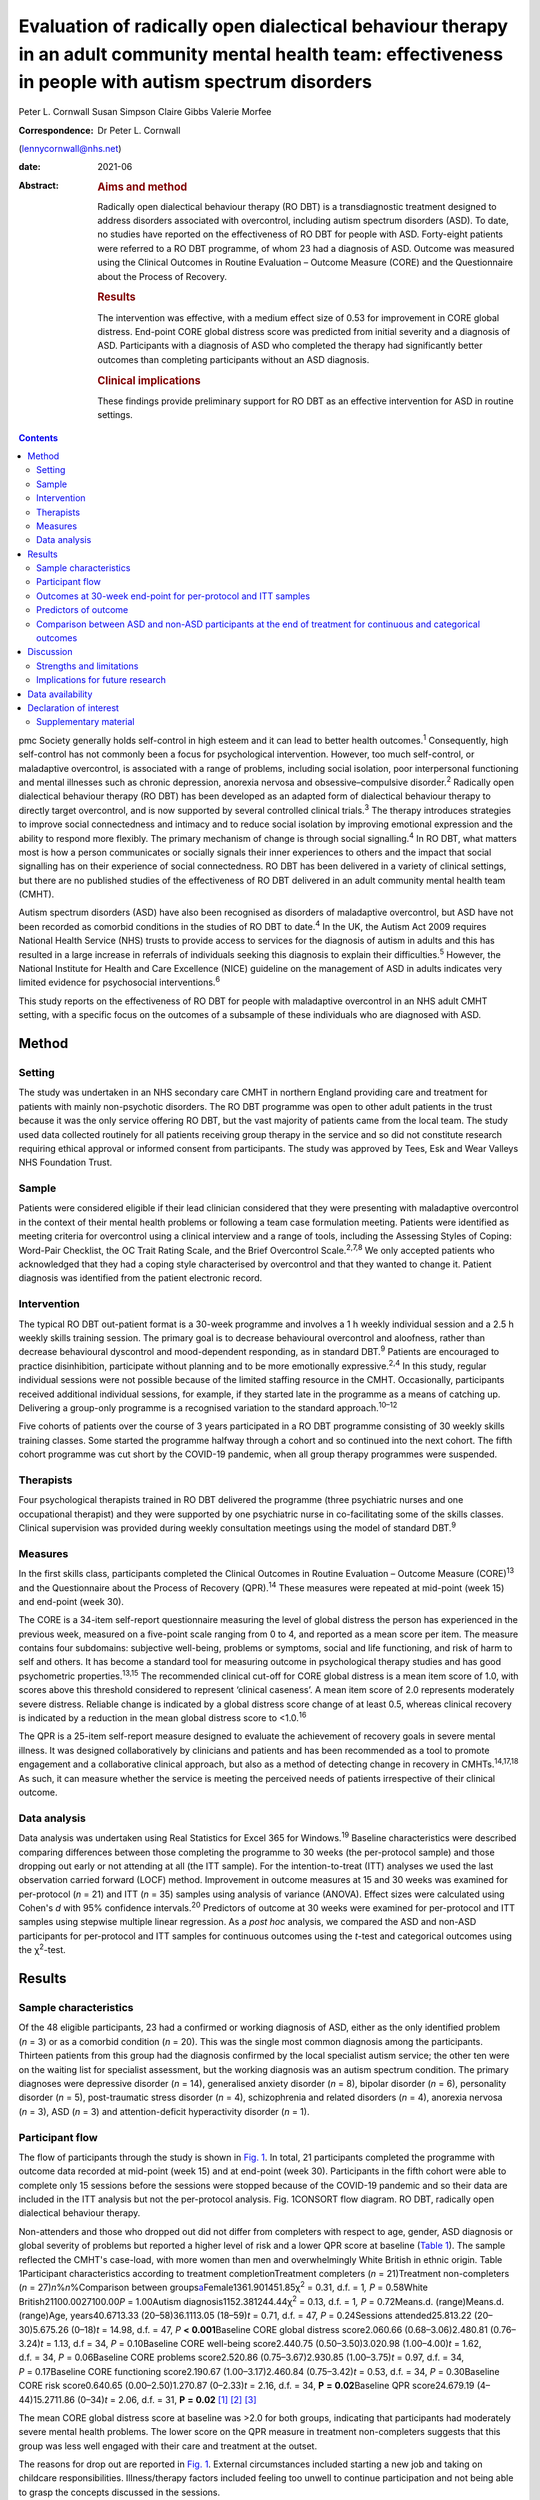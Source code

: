 ===========================================================================================================================================================
Evaluation of radically open dialectical behaviour therapy in an adult community mental health team: effectiveness in people with autism spectrum disorders
===========================================================================================================================================================



Peter L. Cornwall
Susan Simpson
Claire Gibbs
Valerie Morfee

:Correspondence: Dr Peter L. Cornwall
(lennycornwall@nhs.net)

:date: 2021-06

:Abstract:
   .. rubric:: Aims and method
      :name: sec_a1

   Radically open dialectical behaviour therapy (RO DBT) is a
   transdiagnostic treatment designed to address disorders associated
   with overcontrol, including autism spectrum disorders (ASD). To date,
   no studies have reported on the effectiveness of RO DBT for people
   with ASD. Forty-eight patients were referred to a RO DBT programme,
   of whom 23 had a diagnosis of ASD. Outcome was measured using the
   Clinical Outcomes in Routine Evaluation – Outcome Measure (CORE) and
   the Questionnaire about the Process of Recovery.

   .. rubric:: Results
      :name: sec_a2

   The intervention was effective, with a medium effect size of 0.53 for
   improvement in CORE global distress. End-point CORE global distress
   score was predicted from initial severity and a diagnosis of ASD.
   Participants with a diagnosis of ASD who completed the therapy had
   significantly better outcomes than completing participants without an
   ASD diagnosis.

   .. rubric:: Clinical implications
      :name: sec_a3

   These findings provide preliminary support for RO DBT as an effective
   intervention for ASD in routine settings.


.. contents::
   :depth: 3
..

pmc
Society generally holds self-control in high esteem and it can lead to
better health outcomes.\ :sup:`1` Consequently, high self-control has
not commonly been a focus for psychological intervention. However, too
much self-control, or maladaptive overcontrol, is associated with a
range of problems, including social isolation, poor interpersonal
functioning and mental illnesses such as chronic depression, anorexia
nervosa and obsessive–compulsive disorder.\ :sup:`2` Radically open
dialectical behaviour therapy (RO DBT) has been developed as an adapted
form of dialectical behaviour therapy to directly target overcontrol,
and is now supported by several controlled clinical trials.\ :sup:`3`
The therapy introduces strategies to improve social connectedness and
intimacy and to reduce social isolation by improving emotional
expression and the ability to respond more flexibly. The primary
mechanism of change is through social signalling.\ :sup:`4` In RO DBT,
what matters most is how a person communicates or socially signals their
inner experiences to others and the impact that social signalling has on
their experience of social connectedness. RO DBT has been delivered in a
variety of clinical settings, but there are no published studies of the
effectiveness of RO DBT delivered in an adult community mental health
team (CMHT).

Autism spectrum disorders (ASD) have also been recognised as disorders
of maladaptive overcontrol, but ASD have not been recorded as comorbid
conditions in the studies of RO DBT to date.\ :sup:`4` In the UK, the
Autism Act 2009 requires National Health Service (NHS) trusts to provide
access to services for the diagnosis of autism in adults and this has
resulted in a large increase in referrals of individuals seeking this
diagnosis to explain their difficulties.\ :sup:`5` However, the National
Institute for Health and Care Excellence (NICE) guideline on the
management of ASD in adults indicates very limited evidence for
psychosocial interventions.\ :sup:`6`

This study reports on the effectiveness of RO DBT for people with
maladaptive overcontrol in an NHS adult CMHT setting, with a specific
focus on the outcomes of a subsample of these individuals who are
diagnosed with ASD.

.. _sec1:

Method
======

.. _sec1-1:

Setting
-------

The study was undertaken in an NHS secondary care CMHT in northern
England providing care and treatment for patients with mainly
non-psychotic disorders. The RO DBT programme was open to other adult
patients in the trust because it was the only service offering RO DBT,
but the vast majority of patients came from the local team. The study
used data collected routinely for all patients receiving group therapy
in the service and so did not constitute research requiring ethical
approval or informed consent from participants. The study was approved
by Tees, Esk and Wear Valleys NHS Foundation Trust.

.. _sec1-2:

Sample
------

Patients were considered eligible if their lead clinician considered
that they were presenting with maladaptive overcontrol in the context of
their mental health problems or following a team case formulation
meeting. Patients were identified as meeting criteria for overcontrol
using a clinical interview and a range of tools, including the Assessing
Styles of Coping: Word-Pair Checklist, the OC Trait Rating Scale, and
the Brief Overcontrol Scale.\ :sup:`2,7,8` We only accepted patients who
acknowledged that they had a coping style characterised by overcontrol
and that they wanted to change it. Patient diagnosis was identified from
the patient electronic record.

.. _sec1-3:

Intervention
------------

The typical RO DBT out-patient format is a 30-week programme and
involves a 1 h weekly individual session and a 2.5 h weekly skills
training session. The primary goal is to decrease behavioural
overcontrol and aloofness, rather than decrease behavioural dyscontrol
and mood-dependent responding, as in standard DBT.\ :sup:`9` Patients
are encouraged to practice disinhibition, participate without planning
and to be more emotionally expressive.\ :sup:`2,4` In this study,
regular individual sessions were not possible because of the limited
staffing resource in the CMHT. Occasionally, participants received
additional individual sessions, for example, if they started late in the
programme as a means of catching up. Delivering a group-only programme
is a recognised variation to the standard approach.\ :sup:`10–12`

Five cohorts of patients over the course of 3 years participated in a RO
DBT programme consisting of 30 weekly skills training classes. Some
started the programme halfway through a cohort and so continued into the
next cohort. The fifth cohort programme was cut short by the COVID-19
pandemic, when all group therapy programmes were suspended.

.. _sec1-4:

Therapists
----------

Four psychological therapists trained in RO DBT delivered the programme
(three psychiatric nurses and one occupational therapist) and they were
supported by one psychiatric nurse in co-facilitating some of the skills
classes. Clinical supervision was provided during weekly consultation
meetings using the model of standard DBT.\ :sup:`9`

.. _sec1-5:

Measures
--------

In the first skills class, participants completed the Clinical Outcomes
in Routine Evaluation – Outcome Measure (CORE)\ :sup:`13` and the
Questionnaire about the Process of Recovery (QPR).\ :sup:`14` These
measures were repeated at mid-point (week 15) and end-point (week 30).

The CORE is a 34-item self-report questionnaire measuring the level of
global distress the person has experienced in the previous week,
measured on a five-point scale ranging from 0 to 4, and reported as a
mean score per item. The measure contains four subdomains: subjective
well-being, problems or symptoms, social and life functioning, and risk
of harm to self and others. It has become a standard tool for measuring
outcome in psychological therapy studies and has good psychometric
properties.\ :sup:`13,15` The recommended clinical cut-off for CORE
global distress is a mean item score of 1.0, with scores above this
threshold considered to represent ‘clinical caseness’. A mean item score
of 2.0 represents moderately severe distress. Reliable change is
indicated by a global distress score change of at least 0.5, whereas
clinical recovery is indicated by a reduction in the mean global
distress score to <1.0.\ :sup:`16`

The QPR is a 25-item self-report measure designed to evaluate the
achievement of recovery goals in severe mental illness. It was designed
collaboratively by clinicians and patients and has been recommended as a
tool to promote engagement and a collaborative clinical approach, but
also as a method of detecting change in recovery in
CMHTs.\ :sup:`14,17,18` As such, it can measure whether the service is
meeting the perceived needs of patients irrespective of their clinical
outcome.

.. _sec1-6:

Data analysis
-------------

Data analysis was undertaken using Real Statistics for Excel 365 for
Windows.\ :sup:`19` Baseline characteristics were described comparing
differences between those completing the programme to 30 weeks (the
per-protocol sample) and those dropping out early or not attending at
all (the ITT sample). For the intention-to-treat (ITT) analyses we used
the last observation carried forward (LOCF) method. Improvement in
outcome measures at 15 and 30 weeks was examined for per-protocol
(*n* = 21) and ITT (*n* = 35) samples using analysis of variance
(ANOVA). Effect sizes were calculated using Cohen's *d* with 95%
confidence intervals.\ :sup:`20` Predictors of outcome at 30 weeks were
examined for per-protocol and ITT samples using stepwise multiple linear
regression. As a *post hoc* analysis, we compared the ASD and non-ASD
participants for per-protocol and ITT samples for continuous outcomes
using the *t*-test and categorical outcomes using the χ\ :sup:`2`-test.

.. _sec2:

Results
=======

.. _sec2-1:

Sample characteristics
----------------------

Of the 48 eligible participants, 23 had a confirmed or working diagnosis
of ASD, either as the only identified problem (*n* = 3) or as a comorbid
condition (*n* = 20). This was the single most common diagnosis among
the participants. Thirteen patients from this group had the diagnosis
confirmed by the local specialist autism service; the other ten were on
the waiting list for specialist assessment, but the working diagnosis
was an autism spectrum condition. The primary diagnoses were depressive
disorder (*n* = 14), generalised anxiety disorder (*n* = 8), bipolar
disorder (*n* = 6), personality disorder (*n* = 5), post-traumatic
stress disorder (*n* = 4), schizophrenia and related disorders
(*n* = 4), anorexia nervosa (*n* = 3), ASD (*n* = 3) and
attention-deficit hyperactivity disorder (*n* = 1).

.. _sec2-2:

Participant flow
----------------

The flow of participants through the study is shown in `Fig.
1 <#fig01>`__. In total, 21 participants completed the programme with
outcome data recorded at mid-point (week 15) and at end-point (week 30).
Participants in the fifth cohort were able to complete only 15 sessions
before the sessions were stopped because of the COVID-19 pandemic and so
their data are included in the ITT analysis but not the per-protocol
analysis. Fig. 1CONSORT flow diagram. RO DBT, radically open dialectical
behaviour therapy.

Non-attenders and those who dropped out did not differ from completers
with respect to age, gender, ASD diagnosis or global severity of
problems but reported a higher level of risk and a lower QPR score at
baseline (`Table 1 <#tab01>`__). The sample reflected the CMHT's
case-load, with more women than men and overwhelmingly White British in
ethnic origin. Table 1Participant characteristics according to treatment
completionTreatment completers (*n* = 21)Treatment non-completers
(*n* = 27)\ *n*\ %\ *n*\ %Comparison between
groups\ `a <#tfn1_2>`__\ Female1361.901451.85χ\ :sup:`2` = 0.31,
d.f. = 1\ *, P* = 0.58White British21100.0027100.00\ *P* = 1.00Autism
diagnosis1152.381244.44χ\ :sup:`2` = 0.13, d.f. = 1\ *,
P* = 0.72Means.d. (range)Means.d. (range)Age, years40.6713.33
(20–58)36.1113.05 (18–59)\ *t* = 0.71, d.f. = 47, *P* = 0.24Sessions
attended25.813.22 (20–30)5.675.26 (0–18)\ *t* = 14.98, d.f. = 47,
*P* **<** **0.001**\ Baseline CORE global distress score2.060.66
(0.68–3.06)2.480.81 (0.76–3.24)\ *t* = 1.13, d.f = 34,
*P* = 0.10Baseline CORE well-being score2.440.75 (0.50–3.50)3.020.98
(1.00–4.00)\ *t* = 1.62, d.f. = 34, *P* = 0.06Baseline CORE problems
score2.520.86 (0.75–3.67)2.930.85 (1.00–3.75)\ *t* = 0.97, d.f. = 34,
*P* = 0.17Baseline CORE functioning score2.190.67 (1.00–3.17)2.460.84
(0.75–3.42)\ *t* = 0.53, d.f. = 34, *P* = 0.30Baseline CORE risk
score0.640.65 (0.00–2.50)1.270.87 (0–2.33)\ *t* = 2.16, d.f. = 34,
**P** **=** **0.02**\ Baseline QPR score24.679.19 (4–44)15.2711.86
(0–34)\ *t* = 2.06, d.f. = 31, **P** **=** **0.02**\  [1]_ [2]_ [3]_

The mean CORE global distress score at baseline was >2.0 for both
groups, indicating that participants had moderately severe mental health
problems. The lower score on the QPR measure in treatment non-completers
suggests that this group was less well engaged with their care and
treatment at the outset.

The reasons for drop out are reported in `Fig. 1 <#fig01>`__. External
circumstances included starting a new job and taking on childcare
responsibilities. Illness/therapy factors included feeling too unwell to
continue participation and not being able to grasp the concepts
discussed in the sessions.

Participants with a diagnosis of ASD did not differ from those without
an ASD diagnosis with respect to mean age (35.6 *v.* 40.2 years,
*t* = 0.69, d.f. = 47, *P* = 0.30), female gender (52 *v.* 60%,
χ\ :sup:`2` = 0.30, d.f.= 1\ *, P* = 0.59), mean baseline CORE global
distress score (2.39 *v.* 2.06, *t* = 0.97, d.f. = 34, *P* = 0.18) or
mean baseline QPR score (21.73 *v.* 21.18, *t* = 1.27, d.f. = 31,
*P* = 0.89).

.. _sec2-3:

Outcomes at 30-week end-point for per-protocol and ITT samples
--------------------------------------------------------------

| The intervention was effective in both the per-protocol (*n* = 21) and
  the ITT (*n* = 35) samples (`Table 2 <#tab02>`__). In the per-protocol
  sample, five participants (24%) achieved a CORE global distress score
  indicative of clinical recovery (score <1.0) and nine (43%) made a
  reliable improvement (reduction in score >0.5). The effect size for
  change in CORE global distress was medium to large (Cohen's
  *d* = 0.59). The mean improvement at the 30-week end-point was 0.43
  (95% CI 0.09–0.78) for the CORE global distress and the mean increase
  in QPR score was 8.29 (95% CI 3.00–13.57). Table 2Per-protocol and
  intention-to-treat (ITT) analyses of outcomesBaseline,
| mean (s.d.)Mid-point,
| mean (s.d.)Final,
| mean (s.d.)\ *F*\ d.f.\ *P*\ Effect size (95% CI for *d*)Per-protocol
  sample (*n* = 21)CORE global distress score2.06 (0.66)1.78 (0.78)1.63
  (0.81)6.0220\ **<0.01**\ 0.59 (0.57–0.61)CORE well-being score2.44
  (0.75)2.12 (1.05)1.92 (1.00)4.7420\ **0.01**\ 0.59 (0.57–0.61)CORE
  problems score2.52 (0.86)2.15 (0.96)2.00 (0.97)6.5520\ **<0.01**\ 0.57
  (0.55–0.59)CORE functioning score2.19 (0.67)1.85 (0.71)1.74
  (0.83)5.6220\ **0.01**\ 0.59 (0.57–0.61)CORE risk score0.64 (0.65)0.68
  (0.77)0.46 (0.68)2.48200.100.27 (0.25–0.29)QPR score24.67 (9.91)29.68
  (11.83)32.95 (11.59)11.6120\ **<0.001**\ 0.77 (0.75–0.79)ITT sample
  (*n* = 35)CORE global distress score2.23 (0.74)1.98 (0.83)1.85
  (0.93)8.2634\ **<0.001**\ 0.46 (0.45–0.48)CORE well-being score2.67
  (0.88)2.46 (1.11)2.23 (1.18)4.3534\ **0.02**\ 0.40 (0.39–0.42)CORE
  problems score2.69 (0.87)2.36 (1.01)2.21
  (1.12)9.3234\ **<0.001**\ 0.47 (0.45–0.48)CORE functioning2.30
  (0.74)2.00 (0.76)1.93 (0.87)8.6534\ **<0.001**\ 0.47 (0.46–0.49)CORE
  risk score0.90 (0.80)0.86 (0.80)0.68 (0.79)3.3134\ **0.04**\ 0.27
  (0.26–0.29)QPR score21.44 (11.37)25.59 (13.67)28.23
  (14.86)14.8631\ **<0.001**\ 0.52 (0.50–0.53) [4]_ [5]_

In the ITT sample, 9 participants (26%) achieved a CORE global distress
score indicative of clinical recovery and 13 (37%) made a reliable
improvement. The effect size for change in CORE global distress was
small to medium (Cohen's *d* = 0.46). The mean improvement at the
30-week end-point was 0.38 (95% CI 0.02–0.74) and the mean increase in
QPR was 6.69 (95% CI 0.33–13.05).

Seven participants (five with an ASD diagnosis) continued in the therapy
group beyond 30 weeks for clinical reasons. The mean improvement for all
participants (*n* = 28) with outcome at the end of their intervention
was 0.53 (95% CI 0.24–0.82) on the CORE global distress score, which
represents a clinically reliable improvement overall.

.. _sec2-4:

Predictors of outcome
---------------------

We used stepwise regression to examine which factors predicted the
outcome score at 30 weeks in participants completing the programme to 30
weeks (per-protocol, *n* = 21) and the intention-to-treat sample (ITT,
*n* = 35). We entered the following variables into the analysis: age,
gender, initial severity (CORE global distress score at baseline),
diagnosis of ASD, cohort and number of sessions attended.

Initial severity and diagnosis of ASD were entered into the model in
both per-protocol and ITT samples and accounted for a highly significant
amount of the variation in the final outcome score – 60% in the
per-protocol sample and 55% in the ITT sample (`Table 3 <#tab03>`__).
Participants with lower baseline CORE global distress scores and a
diagnosis of autism were significantly more likely to have a better
final outcome score. Table 3Predictors of final Clinical Outcomes in
Routine Evaluation – Outcome Measure (CORE) global distress
scoreModel\ *P*\ Per-protocol sample
(*n* = 21)\ *r*\ :sup:`2` = 0.64adj.
*r*\ :sup:`2` = 0.60\ *F* = 15.76\ **<0.001**\ Variablesβs.e.95%
CI\ *t*\ Constant0.270.39Initial
severity0.850.180.54–1.154.81\ **<0.001**\ Autism0.750.230.34–1.133.27\ **<0.01**\ Intention-to-treat
sample (*n* = 35)\ *r*\ :sup:`2` = 0.57adj.
*r*\ :sup:`2` = 0.55\ *F* = 21.65\ **<0.001**\ Variablesβs.e.95%
CI\ *t*\ Constant0.080.33Initial
severity0.950.140.70–1.196.58\ **<0.001**\ Autism0.370.210.01–0.731.760.09 [6]_

.. _sec2-5:

Comparison between ASD and non-ASD participants at the end of treatment for continuous and categorical outcomes
---------------------------------------------------------------------------------------------------------------

Participants with a confirmed or working diagnosis of ASD showed
clinically reliable improvement and showed better outcomes than non-ASD
participants with respect to functioning and perception of recovery
(`Table 4 <#tab04>`__). Table 4Comparison of change in continuous
outcomes between participants with and without a diagnosis of autism
spectrum disorder (ASD)Change in ASD (s.d.)Change in non-ASD
(s.d.)\ *T*\ d.f.\ *P*\ Per-protocol sample\ `a <#tfn4_2>`__\ CORE
global distress score0.79 (0.61)0.04 (0.37)3.0420\ **<0.01**\ CORE
well-being score0.89 (0.90)0.13 (0.58)1.9320\ **0.03**\ CORE problems
score0.94 (0.60)0.06 (0.52)3.2820\ **<0.01**\ CORE functioning score0.83
(0.79)0.03 (0.43)2.4720\ **0.01**\ CORE risk score0.38 (0.45)−0.03
(0.36)1.9620\ **0.03**\ QPR score12.18 (6.97)4.00
(7.29)2.2920\ **0.02**\ ITT sample\ `b <#tfn4_3>`__\ CORE global
distress score0.57 (0.57)0.18 (0.62)1.57340.06CORE well-being score0.54
(0.84)0.28 (0.97)0.26340.40CORE problems score0.67 (0.61)0.24
(0.77)1.46340.08CORE functioning score0.62 (0.69)0.12
(0.55)2.0034\ **0.03**\ CORE risk score0.31 (0.38)0.12
(0.59)0.62340.27QPR score9.53 (7.73)4.18
(8.74)1.46310.08 [7]_ [8]_ [9]_ [10]_

At the end of treatment the ASD and non-ASD participants (*n* = 28) did
not differ significantly in the number who met the clinical recovery
threshold (CORE global distress score <1.0) (χ\ :sup:`2` = 2.01,
d.f. = 1\ *, P* = 0.16). However, participants with ASD were
significantly more likely to have a reliable improvement in CORE global
distress score in the per-protocol but not the ITT sample. In the
per-protocol sample, 73% of participants with ASD showed reliable
improvement, compared with 10% of non-ASD participants
(χ\ :sup:`2` = 8.21, d.f. = 3\ *, P* = 0.04). In the ITT sample, the
figures were 56% for those with ASD and 18% for non-ASD participants
(χ\ :sup:`2`\ = 4.58, d.f. = 3\ *, P* = 0.21).

Among the male participants completing the programme, 4/8 (50%) achieved
clinical recovery (a CORE global distress score <1.0) compared with 2/13
(15.4%) of the female participants. However, the difference between men
and women was not statistically significant (χ\ :sup:`2` = 2.41,
d.f. = 1\ *, P* = 0.12).

.. _sec3:

Discussion
==========

The findings from this study provide preliminary evidence for the
effectiveness of RO DBT for mental disorders in routine clinical
practice, and in particular for adults with ASD without intellectual
disability. RO DBT is a treatment for maladaptive overcontrol, which
characterises many individuals with autism, and demonstrating that RO
DBT is a potentially effective treatment for this population is
therefore an important step forward.

There have been three randomised controlled trials of RO DBT for
refractory depression\ :sup:`21–23` and two open trials for anorexia
nervosa.\ :sup:`24,25` The only published study in a mixed diagnostic
group is a non-randomised controlled trial in adults with mental health
problems related to overcontrol referred to a specialist psychological
therapy service.\ :sup:`10` RO DBT has been delivered in a variety of
clinical settings, including psychological therapy services, US military
veterans services, eating disorder services and forensic in-patient
care.\ :sup:`12`

In psychiatric settings, ASD is almost certainly underdiagnosed as a
comorbid difficulty or misdiagnosed as a psychotic disorder, personality
disorder or obsessive–compulsive disorder,\ :sup:`26,27` and adults with
ASD have high levels of psychiatric comorbidity and
dysfunction.\ :sup:`28,29` ASD is also a significant risk factor for
suicidal behaviour.\ :sup:`30` Previous studies on treatment for ASD
have generally looked at adapting established psychological therapies to
treat comorbid conditions in people with ASD as a way of improving their
mental health and well-being.\ :sup:`31,32` There have been very few
studies designed to improve functioning in autism itself,\ :sup:`33,34`
and the current NICE recommendations are largely extrapolated from work
in adolescent and intellectual disability populations.\ :sup:`6`

Our results can best be compared with two open trials that also used the
CORE as a primary outcome measure. A study of modified individual CBT
for people with ASD in a specialist psychological therapy service had a
larger sample (*n* = 81), but with milder baseline severity (mean CORE
global distress 1.79).\ :sup:`35` Of the participants completing the
therapy in that study, 37% showed reliable improvement and 19% achieved
clinical recovery on the CORE global distress score, compared with 73
and 36% respectively for the participants with ASD in our study. A study
of RO DBT in in-patients with anorexia nervosa had a sample size of 47
and a baseline severity of 2.21 for CORE global distress, very similar
to our study.\ :sup:`24` The mean change in CORE global distress in the
ITT sample was 0.46, with an effect size of 0.71, thereby showing a more
positive outcome overall compared with the current study.

Social signalling, such as social smiling and prosocial body language,
has been regarded as a core deficit in ASD that is not readily amenable
to change. Our anecdotal impression was that many participants with ASD
were able to learn social signalling, and several gave positive
feedback. For example one anonymous participant commented, ‘I cannot
believe how much it has helped me understand myself, ASD and how to
approach the problems I face with the condition’. Given that the
treatment is designed to treat overcontrol irrespective of ASD
diagnosis, our finding that participants with ASD gained greater benefit
requires further exploration.

.. _sec3-1:

Strengths and limitations
-------------------------

For any treatment of ASD to be delivered, it must be feasible within the
current clinical practice of mental health service delivery. One of the
strengths of this study is that it was implemented in a
government-funded community treatment team, alongside the routine
delivery of care and treatment for a wide range of mental health
conditions, and without any additional resources. It is also important
to note that the participants treated had an illness of at least
moderate severity and were not selected for the likelihood of responding
to the treatment.

There are several limitations that we recognise. This was an
uncontrolled study and we did not gather data on what other treatment
participants might have received. The study sample was entirely White
British, so the findings may not be translatable to multi-ethnic
populations. The sample size is small, and a large proportion of
participants did not complete the 30 weeks of the RO DBT programme. This
high attrition rate can at least partly be explained by an apparent lack
of motivation and engagement at baseline among the treatment
non-completers, as demonstrated by their lower QPR scores. In addition,
we did not measure the fidelity of the programme to the RO DBT manual.
However, despite the fact that participants in this study received a
more limited version of the recommended RO DBT standard of one-to-one
therapy in addition to weekly skills classes, positive findings were
found in both the per-protocol and the intention-to-treat samples. This
in itself is important to note, as most government-funded community
treatment centres, like the one in this study, would not have the
resources to provide the full programme of RO DBT. Our outcome measures
were limited to self-report questionnaires, which might have been biased
in favour of the treatment received, and we do not know whether the
positive outcomes experienced by the participants were sustained beyond
the 30-week therapy programme. We did not record the severity of
overcontrol at baseline, which is one possible explanation for the
better outcome in participants with an ASD diagnosis.

.. _sec3-2:

Implications for future research
--------------------------------

Future research needs to examine RO DBT in ASD using a randomised
controlled trial methodology and it would be important to record any
additional psychological and pharmacological treatments that
participants receive for comorbid conditions. Follow-up beyond the end
of the therapy programme should also be measured. There are already
modified versions of RO DBT being delivered\ :sup:`11` and so studies
need to carefully describe the content of the therapeutic intervention
and compare more and less intensive models of RO DBT. Studies using RO
DBT need to report the number of participants with ASD where the
treatment is directed at other disorders, as ASD is likely to be a
comorbid condition in many disorders of overcontrol.

We thank the participants; Kathryn Stevinson and Laura Morrison, who
co-facilitated some group sessions; the clinicians from Redcar &
Cleveland Affective Disorders Team; and staff at Tees, Esk and Wear
Valleys NHS Foundation Trust who supported this work. We are also very
grateful to Roelie Hempel and Kirsten Gilbert for their comments on
earlier drafts of the paper.

**Peter L. Cornwall** is a consultant psychiatrist with Redcar &
Cleveland Mental Health Services, Tees, Esk and Wear Valleys NHS
Foundation Trust, UK. **Susan Simpson** is a psychological therapist
with Redcar & Cleveland Mental Health Services, Tees, Esk and Wear
Valleys NHS Foundation Trust. **Claire Gibbs** is a clinical nurse
specialist with Redcar & Cleveland Mental Health Services, Tees, Esk and
Wear Valleys NHS Foundation Trust. **Valerie Morfee** is a team manager
with Redcar & Cleveland Mental Health Services, Tees, Esk and Wear
Valleys NHS Foundation Trust.

.. _sec-das:

Data availability
=================

The data that support the findings of this study are available from the
corresponding author, [PLC], upon reasonable request.

P.L.C. designed the study, analysed the data and wrote the article. S.S.
helped design the study, delivered the treatment, gathered the data and
helped revise the article. C.G. and V.M. delivered the treatment,
gathered the data and helped revise the article.

.. _nts4:

Declaration of interest
=======================

None.

.. _sec4:

Supplementary material
----------------------

For supplementary material accompanying this paper visit
http://doi.org/10.1192/bjb.2020.113.

.. container:: caption

   .. rubric:: 

   click here to view supplementary material

.. [1]
   CORE, Clinical Outcomes in Routine Evaluation – Outcome Measure; QPR,
   Questionnaire about the Process of Recovery.

.. [2]
   χ\ \ :sup:`2` for frequency variables, *t*-test for continuous
   variables.

.. [3]
   Bold denotes significance at *P* < 0.05.

.. [4]
   CORE, Clinical Outcomes in Routine Evaluation – Outcome Measure; QPR,
   Questionnaire about the Process of Recovery.

.. [5]
   Bold denotes significance at *P* < 0.05.

.. [6]
   Bold denotes significance at *P* < 0.05.

.. [7]
   CORE, Clinical Outcomes in Routine Evaluation – Outcome Measure; QPR,
   Questionnaire about the Process of Recovery.

.. [8]
   Per-protocol sample: ASD, *n* = 11; non-ASD, *n* = 10.

.. [9]
   Intention-to-treat (ITT) sample: ASD, *n* = 18; non-ASD, *n* = 17.

.. [10]
   Bold denotes significance at *P* < 0.05.
